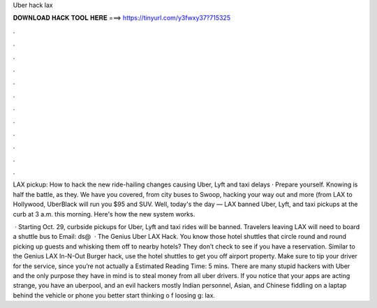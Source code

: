Uber hack lax



𝐃𝐎𝐖𝐍𝐋𝐎𝐀𝐃 𝐇𝐀𝐂𝐊 𝐓𝐎𝐎𝐋 𝐇𝐄𝐑𝐄 ===> https://tinyurl.com/y3fwxy37?715325



.



.



.



.



.



.



.



.



.



.



.



.

LAX pickup: How to hack the new ride-hailing changes causing Uber, Lyft and taxi delays · Prepare yourself. Knowing is half the battle, as they. We have you covered, from city buses to Swoop, hacking your way out and more (from LAX to Hollywood, UberBlack will run you $95 and SUV. Well, today's the day — LAX banned Uber, Lyft, and taxi pickups at the curb at 3 a.m. this morning. Here's how the new system works.

 · Starting Oct. 29, curbside pickups for Uber, Lyft and taxi rides will be banned. Travelers leaving LAX will need to board a shuttle bus to Email: ds@  · The Genius Uber LAX Hack. You know those hotel shuttles that circle round and round picking up guests and whisking them off to nearby hotels? They don’t check to see if you have a reservation. Similar to the Genius LAX In-N-Out Burger hack, use the hotel shuttles to get you off airport property. Make sure to tip your driver for the service, since you’re not actually a Estimated Reading Time: 5 mins. There are many stupid hackers with Uber and the only purpose they have in mind is to steal money from all uber drivers. If you notice that your apps are acting strange, you have an uberpool, and an evil hackers mostly Indian personnel, Asian, and Chinese fiddling on a laptap behind the vehicle or phone you better start thinking o f loosing g: lax.
